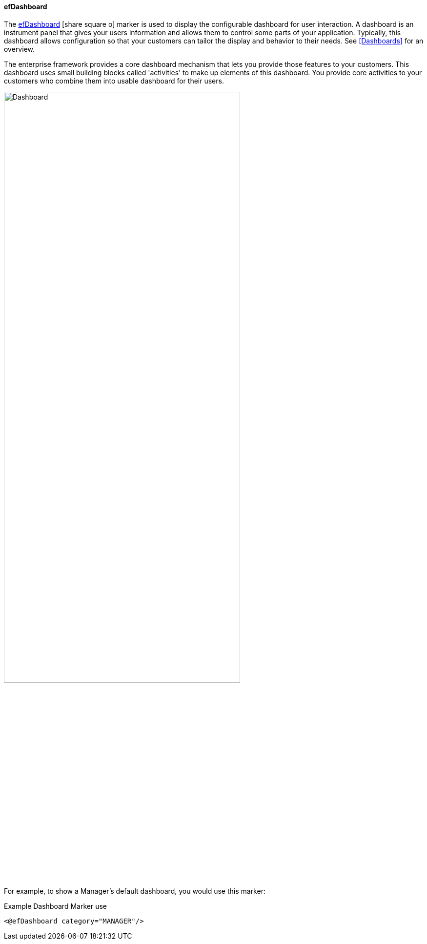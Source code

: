==== efDashboard

The
link:reference.html#efdashboard[efDashboard^] icon:share-square-o[role="link-blue"] marker is used to
display the configurable dashboard for user interaction. A dashboard is an instrument panel
that gives your users information and allows them to control some parts of your
application.  Typically, this dashboard allows configuration so that your customers can
tailor the display and behavior to their needs.  See <<Dashboards>> for an overview.

The enterprise framework provides a core dashboard mechanism that lets you provide those
features to your customers.  This dashboard uses small building blocks called 'activities' to
make up elements of this dashboard.  You provide core activities to your customers who combine
them into usable dashboard for their users.

image::guis/dashboard.png[Dashboard,align="center",width="75%"]

For example, to show a Manager's default dashboard, you would use this marker:

[source,groovy]
.Example Dashboard Marker use
----
<@efDashboard category="MANAGER"/>
----




